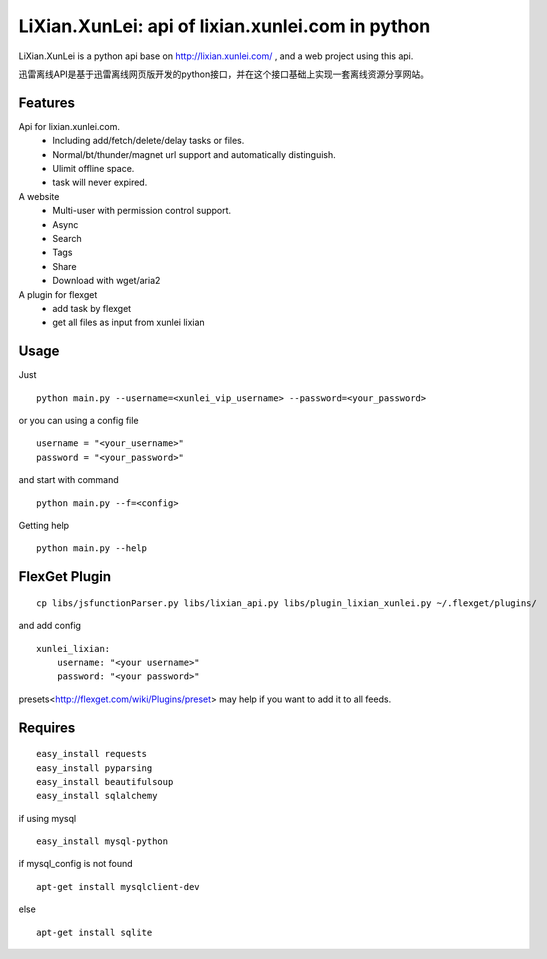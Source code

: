 LiXian.XunLei: api of lixian.xunlei.com in python
=================================================

LiXian.XunLei is a python api base on http://lixian.xunlei.com/ , and a web project using this api.

迅雷离线API是基于迅雷离线网页版开发的python接口，并在这个接口基础上实现一套离线资源分享网站。


Features
--------
Api for lixian.xunlei.com.
 - Including add/fetch/delete/delay tasks or files.
 - Normal/bt/thunder/magnet url support and automatically distinguish.
 - Ulimit offline space.
 - task will never expired.

A website
 - Multi-user with permission control support.
 - Async
 - Search
 - Tags
 - Share
 - Download with wget/aria2

A plugin for flexget
 - add task by flexget
 - get all files as input from xunlei lixian

Usage
-----
Just ::

    python main.py --username=<xunlei_vip_username> --password=<your_password>

or you can using a config file ::

    username = "<your_username>"
    password = "<your_password>"

and start with command ::

    python main.py --f=<config>

Getting help ::

    python main.py --help

FlexGet Plugin
--------------
::

    cp libs/jsfunctionParser.py libs/lixian_api.py libs/plugin_lixian_xunlei.py ~/.flexget/plugins/

and add config ::

    xunlei_lixian:
        username: "<your username>"
        password: "<your password>"

presets<http://flexget.com/wiki/Plugins/preset> may help if you want to add it to all feeds.

Requires
--------
::

    easy_install requests
    easy_install pyparsing
    easy_install beautifulsoup
    easy_install sqlalchemy

if using mysql ::

    easy_install mysql-python

if mysql_config is not found ::

    apt-get install mysqlclient-dev

else ::

    apt-get install sqlite



